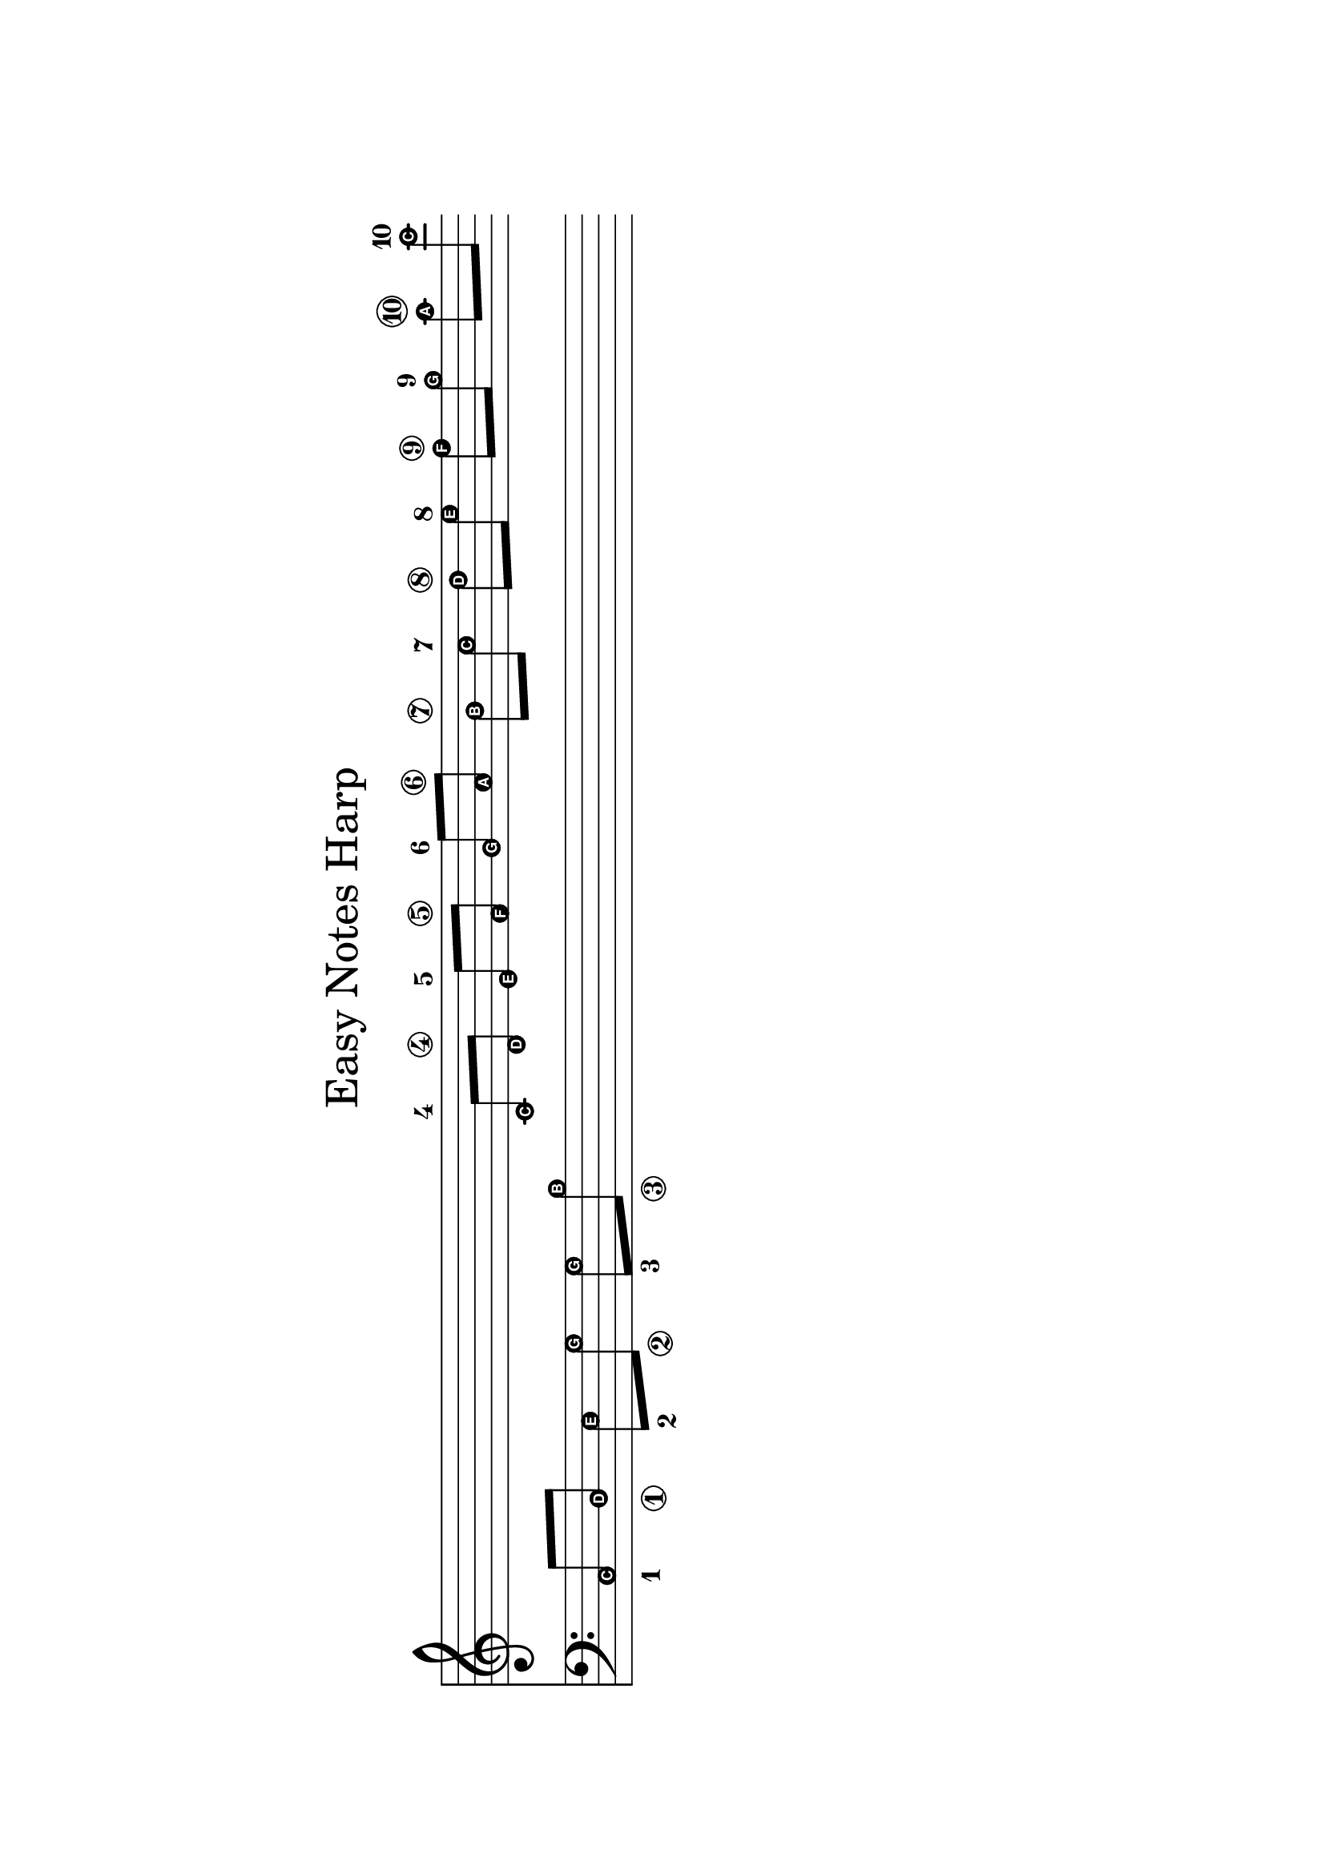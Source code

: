\version "2.24.0"

#(set-default-paper-size "a4" 'landscape)

\paper{
  top-margin = 5\cm
  bottom-margin = 5\cm
  %line-width = 148\mm
}

\header {
    tagline = \markup { "" }
    title = \markup \center-column { \medium\larger "Easy Notes Harp" }
}

\layout {
  % Don't outdent after first line
  indent = 0\in
}

% Cf. https://www.pinterest.com/pin/703756183230808/

blow = {
  % TODO: Would be good to draw an invisible circle instead of none.
  \override StringNumber.stencil = #ly:text-interface::print
}

draw = {  % circled.
  \revert StringNumber.stencil
}

\score {
  <<
    \new Staff {
      \set Score.timing = ##f
      \override Score.NonMusicalPaperColumn.padding = #4
      \relative c' {
        \easyHeadsOn
        \hideNotes
        c8 c c c c c
        \unHideNotes
        \blow c8[\4 \draw d\4]
        \blow e[\5 \draw f\5]
        \blow g[\6 \draw a\6]

        \draw b[\7 \blow c\7]
        \draw d[\8 \blow e\8]
        \draw f[\9 \blow g\9]
        \draw a[\10 \blow c\10]
      }
    }
    \new Staff = lower {
      \clef bass
      \relative c {
        \easyHeadsOn
        \set stringNumberOrientations = #'(down)
        \blow c8[\1 \draw d\1]
        \blow e8[\2 \draw g\2]
        \blow g8[\3 \draw b\3]
        s4 s s s s s s
      }
    }
    %\new Lyrics {
    %\lyricmode
    %  { \set fontSize = #-6
    %    "1" "-1" "2" "-2" "3" "-3" "4" "-4" "5" "-5" "6" "-6" "-7" "7" "-8" "8" "-9" "9" "-10" "10" }
    %}
  >>
  \layout {
    #(layout-set-staff-size 30)
    indent = 2\cm
    \context {
      \Staff
      \remove "Bar_engraver"
      \remove "Time_signature_engraver"
    }

  }
}
